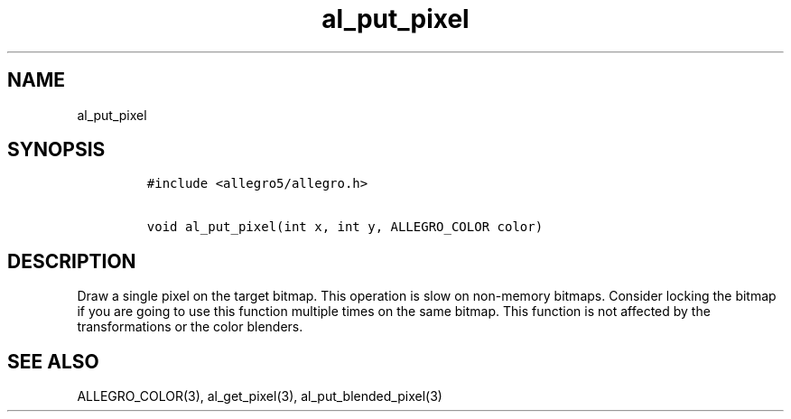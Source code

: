 .TH al_put_pixel 3 "" "Allegro reference manual"
.SH NAME
.PP
al_put_pixel
.SH SYNOPSIS
.IP
.nf
\f[C]
#include\ <allegro5/allegro.h>

void\ al_put_pixel(int\ x,\ int\ y,\ ALLEGRO_COLOR\ color)
\f[]
.fi
.SH DESCRIPTION
.PP
Draw a single pixel on the target bitmap.
This operation is slow on non-memory bitmaps.
Consider locking the bitmap if you are going to use this function
multiple times on the same bitmap.
This function is not affected by the transformations or the color
blenders.
.SH SEE ALSO
.PP
ALLEGRO_COLOR(3), al_get_pixel(3), al_put_blended_pixel(3)
